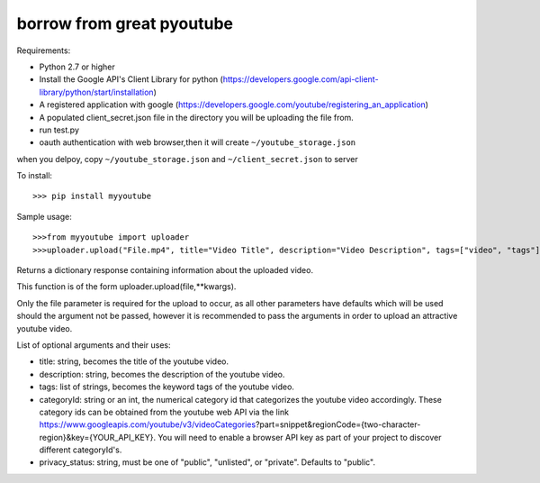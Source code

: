 borrow from great pyoutube
---------------------------
Requirements:

* Python 2.7 or higher

* Install the Google API's Client Library for python (https://developers.google.com/api-client-library/python/start/installation)

* A registered application with google (https://developers.google.com/youtube/registering_an_application)

* A populated client_secret.json file in the directory you will be uploading the file from.

* run test.py

* oauth authentication with web browser,then it will create ``~/youtube_storage.json``

when you delpoy, copy ``~/youtube_storage.json`` and ``~/client_secret.json`` to server

To install::

>>> pip install myyoutube


Sample usage::


>>>from myyoutube import uploader
>>>uploader.upload("File.mp4", title="Video Title", description="Video Description", tags=["video", "tags"], categoryId="20",privacy_status="Public")

Returns a dictionary response containing information about the uploaded video.

This function is of the form uploader.upload(file,**kwargs).

Only the file parameter is required for the upload to occur, as all other parameters have defaults which will be used should the argument not be passed, however it is recommended to pass the arguments in order to upload an attractive youtube video.

List of optional arguments and their uses:

* title: string, becomes the title of the youtube video. 

* description: string, becomes the description of the youtube video.

* tags: list of strings, becomes the keyword tags of the youtube video.

* categoryId: string or an int, the numerical category id that categorizes the youtube video accordingly. These category ids can be obtained from the youtube web API via the link https://www.googleapis.com/youtube/v3/videoCategories?part=snippet&regionCode={two-character-region}&key={YOUR_API_KEY}. You will need to enable a browser API key as part of your project to discover different categoryId's.

* privacy_status: string, must be one of "public", "unlisted", or "private". Defaults to "public".
